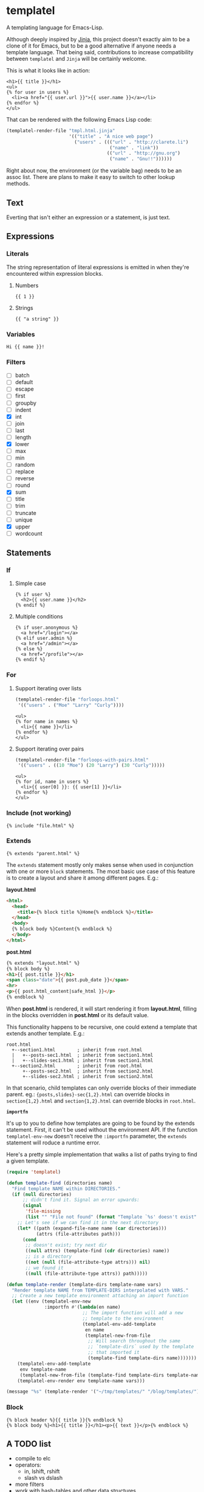 * templatel

  A templating language for Emacs-Lisp.

  Although deeply inspired by [[https://jinja.palletsprojects.com/][Jinja]], this project doesn't exactly aim
  to be a clone of it for Emacs, but to be a good alternative if
  anyone needs a template language.  That being said, contributions to
  increase compatibility between ~templatel~ and ~Jinja~ will be
  certainly welcome.

  This is what it looks like in action:

  #+begin_src web
  <h1>{{ title }}</h1>
  <ul>
  {% for user in users %}
    <li><a href="{{ user.url }}">{{ user.name }}</a></li>
  {% endfor %}
  </ul>
  #+end_src

  That can be rendered with the following Emacs Lisp code:

  #+begin_src emacs-lisp
  (templatel-render-file "tmpl.html.jinja"
                         '(("title" . "A nice web page")
                           ("users" . ((("url" . "http://clarete.li")
                                        ("name" . "link"))
                                       (("url" . "http://gnu.org")
                                        ("name" . "Gnu!!"))))))
  #+end_src

  Right about now, the environment (or the variable bag) needs to be
  an assoc list.  There are plans to make it easy to switch to other
  lookup methods.

** Text

   Everting that isn't either an expression or a statement, is just
   text.

** Expressions

*** Literals

    The string representation of literal expressions is emitted in
    when they're encountered within expression blocks.

    1. Numbers

       #+BEGIN_SRC web
       {{ 1 }}
       #+END_SRC

    2. Strings

       #+BEGIN_SRC web
       {{ "a string" }}
       #+END_SRC

*** Variables

    #+BEGIN_SRC web
    Hi {{ name }}!
    #+END_SRC

*** Filters

    * [ ] batch
    * [ ] default
    * [ ] escape
    * [ ] first
    * [ ] groupby
    * [ ] indent
    * [X] int
    * [ ] join
    * [ ] last
    * [ ] length
    * [X] lower
    * [ ] max
    * [ ] min
    * [ ] random
    * [ ] replace
    * [ ] reverse
    * [ ] round
    * [X] sum
    * [ ] title
    * [ ] trim
    * [ ] truncate
    * [ ] unique
    * [X] upper
    * [ ] wordcount

** Statements

*** If

**** Simple case

     #+BEGIN_SRC web
     {% if user %}
       <h2>{{ user.name }}</h2>
     {% endif %}
     #+END_SRC

**** Multiple conditions

     #+BEGIN_SRC web
     {% if user.anonymous %}
       <a href="/login"></a>
     {% elif user.admin %}
       <a href="/admin"></a>
     {% else %}
       <a href="/profile"></a>
     {% endif %}
     #+END_SRC

*** For

**** Support iterating over lists

     #+BEGIN_SRC emacs-lisp
     (templatel-render-file "forloops.html"
      '(("users" . ("Moe" "Larry" "Curly"))))
     #+END_SRC

     #+BEGIN_SRC web
     <ul>
     {% for name in names %}
       <li>{{ name }}</li>
     {% endfor %}
     </ul>
     #+END_SRC

**** Support iterating over pairs

     #+BEGIN_SRC emacs-lisp
     (templatel-render-file "forloops-with-pairs.html"
      '(("users" . ((10 "Moe") (20 "Larry") (30 "Curly")))))
     #+END_SRC

     #+BEGIN_SRC web
     <ul>
     {% for id, name in users %}
       <li>{{ user[0] }}: {{ user[1] }}</li>
     {% endfor %}
     </ul>
     #+END_SRC

*** Include (not working)

    #+BEGIN_SRC web
    {% include "file.html" %}
    #+END_SRC
    
*** Extends
    #+BEGIN_SRC web
    {% extends "parent.html" %}
    #+END_SRC

    The ~extends~ statement mostly only makes sense when used in
    conjunction with one or more ~block~ statements.  The most basic
    use case of this feature is to create a layout and share it among
    different pages. E.g.:

    *layout.html*
    #+begin_src html
<html>
  <head>
    <title>{% block title %}Home{% endblock %}</title>
  </head>
  <body>
  {% block body %}Content{% endblock %}
  </body>
</html>
    #+end_src

    *post.html*
    #+begin_src html
    {% extends "layout.html" %}
    {% block body %}
    <h1>{{ post.title }}</h1>
    <span class="date">{{ post.pub_date }}</span>
    <hr>
    <p>{{ post.html_content|safe_html }}</p>
    {% endblock %}
    #+end_src

    When *post.html* is rendered, it will start rendering it from
    *layout.html*, filling in the blocks overridden in *post.html* or
    its default value.

    This functionality happens to be recursive, one could extend a
    template that extends another template. E.g.:

    #+begin_src text
    root.html
      +--section1.html        ; inherit from root.html
      |   +--posts-sec1.html  ; inherit from section1.html
      |   +--slides-sec1.html ; inherit from section1.html
      +--section2.html        ; inherit from root.html
          +--posts-sec2.html  ; inherit from section2.html
          +--slides-sec2.html ; inherit from section2.html
    #+end_src

    In that scenario, child templates can only override blocks of
    their immediate parent.  eg.: ~{posts,slides}-sec{1,2}.html~ can
    override blocks in ~section{1,2}.html~ and ~section{1,2}.html~ can
    override blocks in ~root.html~.

    *~importfn~*

    It's up to you to define how templates are going to be found by
    the extends statement.  First, it can't be used without the
    environment API.  If the function ~templatel-env-new~ doesn't
    receive the ~:importfn~ parameter, the ~extends~ statement will
    roduce a runtime error.

    Here's a pretty simple implementation that walks a list of paths
    trying to find a given template.

    #+begin_src emacs-lisp
(require 'templatel)

(defun template-find (directories name)
  "Find template NAME within DIRECTORIES."
  (if (null directories)
      ;; didn't find it. Signal an error upwards:
      (signal
       'file-missing
       (list "" "File not found" (format "Template `%s' doesn't exist" name)))
    ;; Let's see if we can find it in the next directory
    (let* ((path (expand-file-name name (car directories)))
           (attrs (file-attributes path)))
      (cond
       ;; doesn't exist; try next dir
       ((null attrs) (template-find (cdr directories) name))
       ;; is a directory
       ((not (null (file-attribute-type attrs))) nil)
       ;; we found it
       ((null (file-attribute-type attrs)) path)))))

(defun template-render (template-dirs template-name vars)
  "Render template NAME from TEMPLATE-DIRS interpolated with VARS."
  ;; Create a new template environment attaching an import function
  (let ((env (templatel-env-new
              :importfn #'(lambda(en name)
                            ;; The import function will add a new
                            ;; template to the environment
                            (templatel-env-add-template
                             en name
                             (templatel-new-from-file
                              ;; Will search throughout the same
                              ;; `template-dirs` used by the template
                              ;; that imported it
                              (template-find template-dirs name)))))))
    (templatel-env-add-template
     env template-name
     (templatel-new-from-file (template-find template-dirs template-name)))
    (templatel-env-render env template-name vars)))

(message "%s" (template-render '("~/tmp/templates/" "/blog/templates/") "post.html" '(("name" . "x"))))
    #+end_src

*** Block
    #+BEGIN_SRC web
    {% block header %}{{ title }}{% endblock %}
    {% block body %}<h1>{{ title }}</h1><p>{{ text }}</p>{% endblock %}
    #+END_SRC

** A TODO list
   * compile to elc
   * operators:
     * in, lshift, rshift
     * slash vs dslash
   * more filters
   * work with hash-tables and other data structures
   * Include external files
   * For loop variables
     * idex, index0, revindex, revindex0
     * first, last, length, cycle
     * previtem, nextitem
   * For loop destructuring key & value
   * Whitespace control
